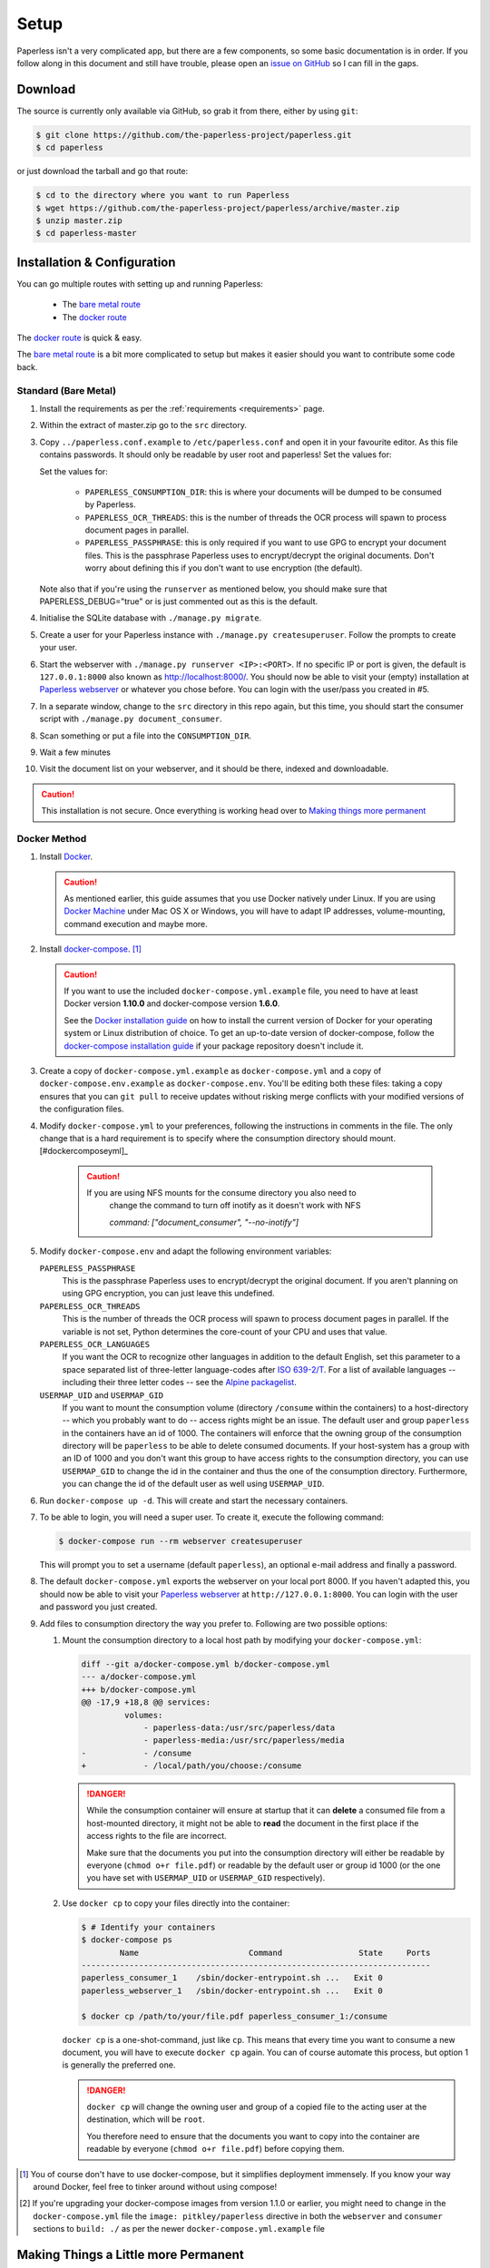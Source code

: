 .. _setup:

Setup
=====

Paperless isn't a very complicated app, but there are a few components, so some
basic documentation is in order.  If you follow along in this document and
still have trouble, please open an `issue on GitHub`_ so I can fill in the
gaps.

.. _issue on GitHub: https://github.com/the-paperless-project/paperless/issues


.. _setup-download:

Download
--------

The source is currently only available via GitHub, so grab it from there,
either by using ``git``:

.. code:: bash

    $ git clone https://github.com/the-paperless-project/paperless.git
    $ cd paperless

or just download the tarball and go that route:

.. code:: bash

    $ cd to the directory where you want to run Paperless
    $ wget https://github.com/the-paperless-project/paperless/archive/master.zip
    $ unzip master.zip
    $ cd paperless-master


.. _setup-installation:

Installation & Configuration
----------------------------

You can go multiple routes with setting up and running Paperless:

 * The `bare metal route`_
 * The `docker route`_


The `docker route`_ is quick & easy.

The `bare metal route`_ is a bit more complicated to setup but makes it easier
should you want to contribute some code back.

.. _docker route: setup-installation-docker_
.. _bare metal route: setup-installation-bare-metal_
.. _Docker Machine: https://docs.docker.com/machine/


.. _setup-installation-bare-metal:

Standard (Bare Metal)
+++++++++++++++++++++

1. Install the requirements as per the :ref:`requirements <requirements>` page.
2. Within the extract of master.zip go to the ``src`` directory.
3. Copy ``../paperless.conf.example`` to ``/etc/paperless.conf`` and open it in
   your favourite editor.  As this file contains passwords.  It should only be
   readable by user root and paperless!  Set the values for:

   Set the values for:

    * ``PAPERLESS_CONSUMPTION_DIR``: this is where your documents will be
      dumped to be consumed by Paperless.
    * ``PAPERLESS_OCR_THREADS``: this is the number of threads the OCR process
      will spawn to process document pages in parallel.
    * ``PAPERLESS_PASSPHRASE``: this is only required if you want to use GPG to
      encrypt your document files.  This is the passphrase Paperless uses to
      encrypt/decrypt the original documents.  Don't worry about defining this
      if you don't want to use encryption (the default).

   Note also that if you're using the ``runserver`` as mentioned below, you
   should make sure that PAPERLESS_DEBUG="true" or is just commented out as
   this is the default.

4. Initialise the SQLite database with ``./manage.py migrate``.
5. Create a user for your Paperless instance with
   ``./manage.py createsuperuser``. Follow the prompts to create your user.
6. Start the webserver with ``./manage.py runserver <IP>:<PORT>``.
   If no specific IP or port is given, the default is ``127.0.0.1:8000`` also
   known as http://localhost:8000/.
   You should now be able to visit your (empty) installation at
   `Paperless webserver`_ or whatever you chose before.  You can login with the
   user/pass you created in #5.

7. In a separate window, change to the ``src`` directory in this repo again,
   but this time, you should start the consumer script with
   ``./manage.py document_consumer``.
8. Scan something or put a file into the  ``CONSUMPTION_DIR``.
9. Wait a few minutes
10. Visit the document list on your webserver, and it should be there, indexed
    and downloadable.

.. caution::

    This installation is not secure. Once everything is working head over to
    `Making things more permanent`_

.. _Paperless webserver: http://127.0.0.1:8000
.. _Making things more permanent: setup-permanent_

.. _setup-installation-docker:

Docker Method
+++++++++++++

1. Install `Docker`_.

   .. caution::

      As mentioned earlier, this guide assumes that you use Docker natively
      under Linux. If you are using `Docker Machine`_ under Mac OS X or
      Windows, you will have to adapt IP addresses, volume-mounting, command
      execution and maybe more.

2. Install `docker-compose`_. [#compose]_

   .. caution::

       If you want to use the included ``docker-compose.yml.example`` file, you
       need to have at least Docker version **1.10.0** and docker-compose
       version **1.6.0**.

       See the `Docker installation guide`_ on how to install the current
       version of Docker for your operating system or Linux distribution of
       choice. To get an up-to-date version of docker-compose, follow the
       `docker-compose installation guide`_ if your package repository doesn't
       include it.

       .. _Docker installation guide: https://docs.docker.com/engine/installation/
       .. _docker-compose installation guide: https://docs.docker.com/compose/install/

3. Create a copy of ``docker-compose.yml.example`` as ``docker-compose.yml``
   and a copy of ``docker-compose.env.example`` as ``docker-compose.env``.
   You'll be editing both these files: taking a copy ensures that you can
   ``git pull`` to receive updates without risking merge conflicts with your
   modified versions of the configuration files.
4. Modify ``docker-compose.yml`` to your preferences, following the
   instructions in comments in the file. The only change that is a hard
   requirement is to specify where the consumption directory should
   mount.[#dockercomposeyml]_

	 .. caution::

	     If you are using NFS mounts for the consume directory you also need to
			 change the command to turn off inotify as it doesn't work with NFS

			 `command: ["document_consumer", "--no-inotify"]`


5. Modify ``docker-compose.env`` and adapt the following environment variables:

   ``PAPERLESS_PASSPHRASE``
     This is the passphrase Paperless uses to encrypt/decrypt the original
     document.  If you aren't planning on using GPG encryption, you can just
     leave this undefined.

   ``PAPERLESS_OCR_THREADS``
     This is the number of threads the OCR process will spawn to process
     document pages in parallel. If the variable is not set, Python determines
     the core-count of your CPU and uses that value.

   ``PAPERLESS_OCR_LANGUAGES``
     If you want the OCR to recognize other languages in addition to the
     default English, set this parameter to a space separated list of
     three-letter language-codes after `ISO 639-2/T`_. For a list of available
     languages -- including their three letter codes -- see the
     `Alpine packagelist`_.

   ``USERMAP_UID`` and ``USERMAP_GID``
     If you want to mount the consumption volume (directory ``/consume`` within
     the containers) to a host-directory -- which you probably want to do --
     access rights might be an issue. The default user and group ``paperless``
     in the containers have an id of 1000. The containers will enforce that the
     owning group of the consumption directory will be ``paperless`` to be able
     to delete consumed documents. If your host-system has a group with an ID
     of 1000 and you don't want this group to have access rights to the
     consumption directory, you can use ``USERMAP_GID`` to change the id in the
     container and thus the one of the consumption directory. Furthermore, you
     can change the id of the default user as well using ``USERMAP_UID``.

6. Run ``docker-compose up -d``. This will create and start the necessary
   containers.
7. To be able to login, you will need a super user. To create it, execute the
   following command:

   .. code-block:: shell-session

       $ docker-compose run --rm webserver createsuperuser

   This will prompt you to set a username (default ``paperless``), an optional
   e-mail address and finally a password.
8. The default ``docker-compose.yml`` exports the webserver on your local port
   8000. If you haven't adapted this, you should now be able to visit your
   `Paperless webserver`_ at ``http://127.0.0.1:8000``. You can login with the
   user and password you just created.
9. Add files to consumption directory the way you prefer to. Following are two
   possible options:

   1. Mount the consumption directory to a local host path by modifying your
      ``docker-compose.yml``:

      .. code-block:: diff

         diff --git a/docker-compose.yml b/docker-compose.yml
         --- a/docker-compose.yml
         +++ b/docker-compose.yml
         @@ -17,9 +18,8 @@ services:
                  volumes:
                      - paperless-data:/usr/src/paperless/data
                      - paperless-media:/usr/src/paperless/media
         -            - /consume
         +            - /local/path/you/choose:/consume

      .. danger::

          While the consumption container will ensure at startup that it can
          **delete** a consumed file from a host-mounted directory, it might
          not be able to **read** the document in the first place if the access
          rights to the file are incorrect.

          Make sure that the documents you put into the consumption directory
          will either be readable by everyone (``chmod o+r file.pdf``) or
          readable by the default user or group id 1000 (or the one you have
          set with ``USERMAP_UID`` or ``USERMAP_GID`` respectively).

   2. Use ``docker cp`` to copy your files directly into the container:

      .. code-block:: shell-session

         $ # Identify your containers
         $ docker-compose ps
                 Name                       Command                State     Ports
         -------------------------------------------------------------------------
         paperless_consumer_1    /sbin/docker-entrypoint.sh ...   Exit 0
         paperless_webserver_1   /sbin/docker-entrypoint.sh ...   Exit 0

         $ docker cp /path/to/your/file.pdf paperless_consumer_1:/consume

      ``docker cp`` is a one-shot-command, just like ``cp``. This means that
      every time you want to consume a new document, you will have to execute
      ``docker cp`` again. You can of course automate this process, but option
      1 is generally the preferred one.

      .. danger::

          ``docker cp`` will change the owning user and group of a copied file
          to the acting user at the destination, which will be ``root``.

          You therefore need to ensure that the documents you want to copy into
          the container are readable by everyone (``chmod o+r file.pdf``)
          before copying them.


.. _Docker: https://www.docker.com/
.. _docker-compose: https://docs.docker.com/compose/install/
.. _ISO 639-2/T: https://en.wikipedia.org/wiki/List_of_ISO_639-1_codes
.. _Alpine packagelist: https://pkgs.alpinelinux.org/packages?name=tesseract-ocr-data*&arch=x86_64

.. [#compose] You of course don't have to use docker-compose, but it
   simplifies deployment immensely. If you know your way around Docker, feel
   free to tinker around without using compose!

.. [#dockercomposeyml] If you're upgrading your docker-compose images from
   version 1.1.0 or earlier, you might need to change in the
   ``docker-compose.yml`` file the ``image: pitkley/paperless`` directive in
   both the ``webserver`` and ``consumer`` sections to ``build: ./`` as per the
   newer ``docker-compose.yml.example`` file


.. _setup-permanent:

Making Things a Little more Permanent
-------------------------------------

Once you've tested things and are happy with the work flow, you should secure
the installation and automate the process of starting the webserver and
consumer.


.. _setup-permanent-webserver:

Using a Real Webserver
++++++++++++++++++++++

The default is to use Django's development server, as that's easy and does the
job well enough on a home network. However it is heavily discouraged to use
it for more than that.

If you want to do things right you should use a real webserver capable of
handling more than one thread. You will also have to let the webserver serve
the static files (CSS, JavaScript) from the directory configured in
``PAPERLESS_STATICDIR``.  The default static files directory is ``../static``.

For that you need to activate your virtual environment and collect the static
files with the command:

.. code:: bash

    $ cd <paperless directory>/src
    $ ./manage.py collectstatic


Apache
~~~~~~

This is a configuration supplied by `steckerhalter`_ on GitHub.  It uses Apache
and mod_wsgi, with a Paperless installation in ``/home/paperless/``:

.. code:: apache

    <VirtualHost *:80>
        ServerName example.com

        Alias /static/ /home/paperless/paperless/static/
        <Directory /home/paperless/paperless/static>
            Require all granted
        </Directory>

        WSGIScriptAlias / /home/paperless/paperless/src/paperless/wsgi.py
        WSGIDaemonProcess example.com user=paperless group=paperless threads=5 python-path=/home/paperless/paperless/src:/home/paperless/.env/lib/python3.4/site-packages
        WSGIProcessGroup example.com

        <Directory /home/paperless/paperless/src/paperless>
            <Files wsgi.py>
                Require all granted
            </Files>
        </Directory>
    </VirtualHost>

.. _steckerhalter: https://github.com/steckerhalter


Nginx + Gunicorn
~~~~~~~~~~~~~~~~

If you're using Nginx, the most common setup is to combine it with a
Python-based server like Gunicorn so that Nginx is acting as a proxy.  Below is
a copy of a simple Nginx configuration fragment making use of a gunicorn
instance listening on localhost port 8000.

.. code:: nginx

    server {
        listen 80;

        index index.html index.htm index.php;
        access_log /var/log/nginx/paperless_access.log;
        error_log /var/log/nginx/paperless_error.log;

        location /static {

            autoindex on;
            alias <path-to-paperless-static-directory>;

        }

        location / {

            proxy_set_header Host $http_host;
            proxy_set_header X-Real-IP $remote_addr;
            proxy_set_header X-Forwarded-For $proxy_add_x_forwarded_for;
            proxy_set_header X-Forwarded-Proto $scheme;

            proxy_pass http://127.0.0.1:8000;
        }
    }


The gunicorn server can be started with the command:

.. code-block:: shell

    $ <path-to-paperless-virtual-environment>/bin/gunicorn --pythonpath=<path-to-paperless>/src paperless.wsgi -w 2


.. _setup-permanent-standard-systemd:

Standard (Bare Metal + Systemd)
~~~~~~~~~~~~~~~~~~~~~~~~~~~~~~~

If you're running on a bare metal system that's using Systemd, you can use the
service unit files in the ``scripts`` directory to set this up.

1. You'll need to create a group and user called ``paperless`` (without login)
2. Setup Paperless to be in a place that this new user can read and write to.
3. Ensure ``/etc/paperless`` is readable by the ``paperless`` user.
4. Copy the service file from the ``scripts`` directory to
   ``/etc/systemd/system``.

.. code-block:: bash

    $ cp /path/to/paperless/scripts/paperless-consumer.service /etc/systemd/system/
    $ cp /path/to/paperless/scripts/paperless-webserver.service /etc/systemd/system/

5. Edit the service file to point the ``ExecStart`` line to the proper location
   of your paperless install, referencing the appropriate Python binary. For
   example:
   ``ExecStart=/path/to/python3 /path/to/paperless/src/manage.py document_consumer``.
6. Start and enable (so they start on boot) the services.

.. code-block:: bash

    $ systemctl enable paperless-consumer
    $ systemctl enable paperless-webserver
    $ systemctl start paperless-consumer
    $ systemctl start paperless-webserver


.. _setup-permanent-standard-upstart:

Standard (Bare Metal + Upstart)
~~~~~~~~~~~~~~~~~~~~~~~~~~~~~~~

Ubuntu 14.04 and earlier use the `Upstart`_ init system to start services
during the boot process. To configure Upstart to run Paperless automatically
after restarting your system:

1. Change to the directory where Upstart's configuration files are kept:
   ``cd /etc/init``
2. Create a new file: ``sudo nano paperless-server.conf``
3. In the newly-created file enter::

    start on (local-filesystems and net-device-up IFACE=eth0)
    stop on shutdown

    respawn
    respawn limit 10 5

    script
      exec <path to paperless virtual environment>/bin/gunicorn --pythonpath=<path to parperless>/src paperless.wsgi -w 2
    end script

   Note that you'll need to replace ``/srv/paperless/src/manage.py`` with the
   path to the ``manage.py`` script in your installation directory.

  If you are using a network interface other than ``eth0``, you will have to
  change ``IFACE=eth0``. For example, if you are connected via WiFi, you will
  likely need to replace ``eth0`` above with ``wlan0``. To see all interfaces,
  run ``ifconfig -a``.

  Save the file.

4. Create a new file: ``sudo nano paperless-consumer.conf``

5. In the newly-created file enter::

    start on (local-filesystems and net-device-up IFACE=eth0)
    stop on shutdown

    respawn
    respawn limit 10 5

    script
      exec <path to paperless virtual environment>/bin/python <path to parperless>/manage.py document_consumer
    end script

  Replace the path placeholder and ``eth0`` with the appropriate value and save the file.

These two configuration files together will start both the Paperless webserver
and document consumer processes when the file system and network interface
specified is available after boot. Furthermore, if either process ever exits
unexpectedly, Upstart will try to restart it a maximum of 10 times within a 5
second period.

.. _Upstart: http://upstart.ubuntu.com/


.. _setup-permanent-docker:

Docker
~~~~~~

If you're using Docker, you can set a restart-policy_ in the
``docker-compose.yml`` to have the containers automatically start with the
Docker daemon.

.. _restart-policy: https://docs.docker.com/engine/reference/commandline/run/#restart-policies-restart
